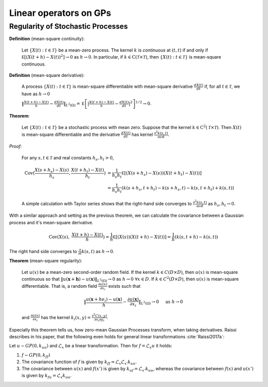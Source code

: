 Linear operators on GPs
======================================

Regularity of Stochastic Processes
--------------------------------------

**Definition** (mean-square continuity):

   Let :math:`\{ X ( t ) : t \in \mathcal { T } \}` be a mean-zero process. The kernel :math:`k` is *continuous* at :math:`(t,t)` if and only if :math:`\mathbb { E } \left[ ( X ( t + h ) - X ( t ) ) ^ { 2 } \right] \rightarrow 0` as :math:`h \rightarrow 0`. In particular, if :math:`k \in \mathrm { C } ( \mathcal { T } \times \mathcal { T } )`, then :math:`\{ X ( t ) : t \in \mathcal { T } \}` is mean-square continuous.

**Definition** (mean-square derivative):

   A process :math:`\{ X ( t ) : t \in \mathcal { T } \}` is mean-square differentiable with mean-square derivative :math:`\frac { d X ( t ) } { d t }` if, for all :math:`t \in \mathcal { T }`, we have as :math:`h \rightarrow 0`

   :math:`\| \frac { X ( t + h ) - X ( t ) } { h } - \frac { d X ( t ) } { d t } \| _ { L ^ { 2 } ( \Omega ) } = \mathbb { E } \left[ | \frac { X ( t + h ) - X ( t ) } { h } - \frac { d X ( t ) } { d t } | ^ { 2 } \right] ^ { 1 / 2 } \rightarrow 0`.

**Theorem**:

   Let :math:`\{ X ( t ) : t \in \mathcal { T } \}` be a stochastic process with mean zero. Suppose that the kernel :math:`k \in \mathrm { C } ^ { 2 } ( \mathcal { T } \times \mathcal { T } )`. Then :math:`X(t)` is mean-square differentiable and the derivative :math:`\frac { d X ( t ) } { d t }` has kernel :math:`\frac { \partial ^ { 2 } k ( s , t ) } { \partial s \partial t }`.

*Proof*:

   For any :math:`s,t \in \mathcal{T}` and real constants :math:`h_s,h_t > 0`,

   .. math::

        \operatorname { Cov } ( \frac { X ( s + h_s ) - X ( s ) } { h_s } ,  \frac { X ( t + h_t ) - X ( t ) } { h_t } ) &= \frac { 1 } { h_s h_t } \mathbb { E } [ ( X ( s + h_s ) - X ( s ) ) ( X ( t + h_t ) - X ( t ) ) ] \\
        &= \frac { 1 } { h_s h_t } ( k ( s + h_s , t + h_t ) - k ( s + h_s , t ) - k ( s , t + h_t ) + k ( s , t ) )

   
   A simple calculation with Taylor series shows that the right-hand side converges to :math:`\frac { \partial ^ { 2 } k ( s , t ) } { \partial s \partial t }` as :math:`h_s,h_t \rightarrow 0`.


With a similar approach and setting as the previous theorem, we can calculate the covariance between a Gaussian process and it's mean-square derivative.

   .. math::

      \operatorname { Cov } ( X ( s ), & \frac { X ( t + h ) - X ( t ) } { h } ) = \frac { 1 } { h } \mathbb { E } [ ( X ( s ) ) ( X ( t + h ) - X ( t ) ) ] = \frac { 1 } { h } ( k ( s, t + h ) - k ( s , t ) )

The right hand side converges to :math:`\frac{\partial}{\partial t}k(s,t)` as :math:`h \rightarrow 0`.




.. Example 5.36 properties of Gaussian covariance

.. Example 6.7 Gaussian covariance is well-defined

**Theorem** (mean-square regularity):

   Let :math:`u(x)` be a mean-zero second-order random field. If the kernel :math:`k \in C(D \times D)`, then :math:`u(x)` is mean-square continuous so that :math:`\| u ( \mathbf{x} + \mathbf{h} ) - u ( \mathbf{x} ) \| _ { L ^ { 2 } ( \Omega ) } \rightarrow 0` as :math:`h \rightarrow 0 \; \forall x \in D`. If :math:`k \in C^2(D \times D)`, then :math:`u(x)` is mean-square differentiable. That is, a random field :math:`\frac { \partial u ( x ) } { \partial x _ { i } }` exists such that

   .. math::

      \| \frac { u \left( \mathbf { x } + h e _ { i } \right) - u ( \mathbf { x } ) } { h } - \frac { \partial u ( \mathbf { x } ) } { \partial x _ { i } } \| _ { L ^ { 2 } ( \Omega ) } \rightarrow 0 \quad \text { as } h \rightarrow 0
    
   and :math:`\frac { \partial u ( x ) } { \partial x _ { i } }` has the kernel :math:`k _ { i } ( x , y ) = \frac { \partial ^ { 2 } C ( x , y ) } { \partial x _ { i } \partial y _ { i } }`.


Especially this theorem tells us, how zero-mean Gaussian Processes transform, when taking derivatives. Raissi describes in his paper, that the following even holds for general linear transformations :cite:`Raissi2017a`:

Let :math:`u \sim GP(0, k_{uu})` and :math:`\mathcal{L}_x` be a linear transformation. Then for :math:`f = \mathcal{L}_x u` it holds:

1. :math:`f \sim GP(0, k_{ff})`

2. The covariance function of :math:`f` is given by :math:`k_{ff} = \mathcal{L}_{x}\mathcal{L}_{x'}k_{uu}`.

3. The covariance between :math:`u(x)` and :math:`f(x')` is given by :math:`k_{uf} = \mathcal{L}_{x'}k_{uu}`, whereas the covariance between :math:`f(x)` and :math:`u(x')` is given by :math:`k_{fu} = \mathcal{L}_x k_{uu}`.










